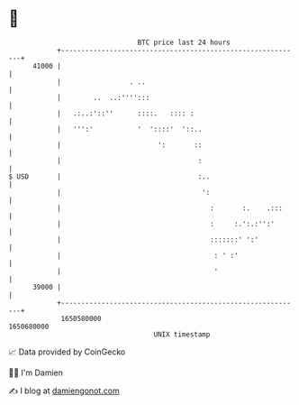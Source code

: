 * 👋

#+begin_example
                                   BTC price last 24 hours                    
               +------------------------------------------------------------+ 
         41000 |                                                            | 
               |                 . ..                                       | 
               |        ..  ..:'''':::                                      | 
               |   .:..:'::''      ::::.   :::: :                           | 
               |   ''':'           '  '::::'  '::..                         | 
               |                        ':       ::                         | 
               |                                  :                         | 
   $ USD       |                                  :..                       | 
               |                                   ':                       | 
               |                                     :       :.    .:::     | 
               |                                     :     :.':.:'':'       | 
               |                                     :::::::' ':'           | 
               |                                      : ' :'                | 
               |                                      '                     | 
         39000 |                                                            | 
               +------------------------------------------------------------+ 
                1650580000                                        1650680000  
                                       UNIX timestamp                         
#+end_example
📈 Data provided by CoinGecko

🧑‍💻 I'm Damien

✍️ I blog at [[https://www.damiengonot.com][damiengonot.com]]

